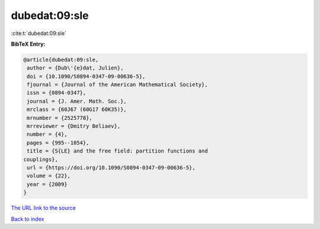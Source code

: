 dubedat:09:sle
==============

:cite:t:`dubedat:09:sle`

**BibTeX Entry:**

.. code-block:: bibtex

   @article{dubedat:09:sle,
    author = {Dub\'{e}dat, Julien},
    doi = {10.1090/S0894-0347-09-00636-5},
    fjournal = {Journal of the American Mathematical Society},
    issn = {0894-0347},
    journal = {J. Amer. Math. Soc.},
    mrclass = {60J67 (60G17 60K35)},
    mrnumber = {2525778},
    mrreviewer = {Dmitry Beliaev},
    number = {4},
    pages = {995--1054},
    title = {S{LE} and the free field: partition functions and
   couplings},
    url = {https://doi.org/10.1090/S0894-0347-09-00636-5},
    volume = {22},
    year = {2009}
   }

`The URL link to the source <ttps://doi.org/10.1090/S0894-0347-09-00636-5}>`__


`Back to index <../By-Cite-Keys.html>`__
